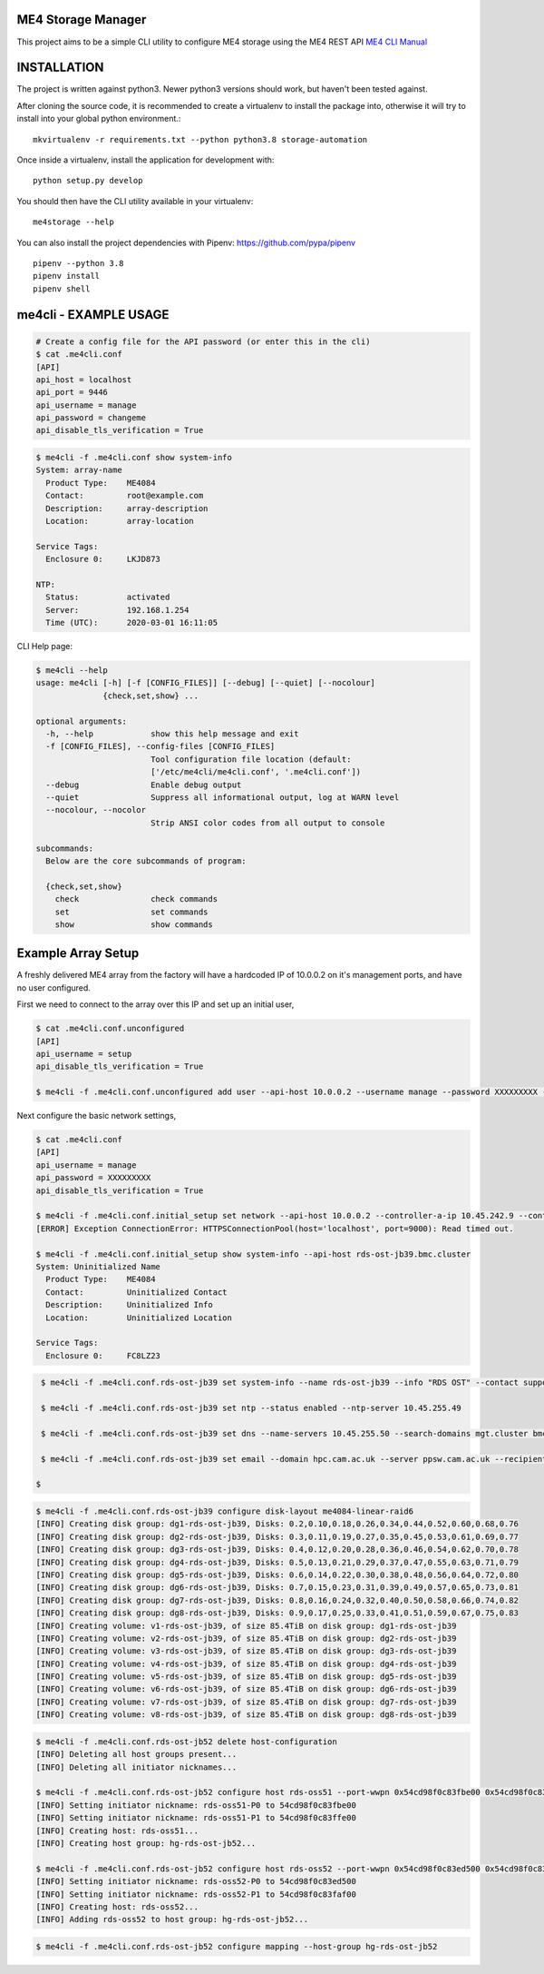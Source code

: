 ME4 Storage Manager
===================

This project aims to be a simple CLI utility to configure ME4 storage
using the ME4 REST API `ME4 CLI Manual <https://www.dell.com/support/manuals/uk/en/ukbsdt1/powervault-me4012/me4_series_cli_pub>`_

INSTALLATION
============

The project is written against python3. Newer python3 versions should
work, but haven't been tested against.

After cloning the source code, it is recommended to create a virtualenv
to install the package into, otherwise it will try to install into your
global python environment.::

  mkvirtualenv -r requirements.txt --python python3.8 storage-automation

Once inside a virtualenv, install the application for development with::

  python setup.py develop

You should then have the CLI utility available in your
virtualenv::

  me4storage --help


You can also install the project dependencies with Pipenv:
https://github.com/pypa/pipenv ::

  pipenv --python 3.8
  pipenv install
  pipenv shell

me4cli - EXAMPLE USAGE
======================

.. code-block:: bash

  # Create a config file for the API password (or enter this in the cli)
  $ cat .me4cli.conf
  [API]
  api_host = localhost
  api_port = 9446
  api_username = manage
  api_password = changeme
  api_disable_tls_verification = True


.. code-block:: bash

  $ me4cli -f .me4cli.conf show system-info
  System: array-name
    Product Type:    ME4084
    Contact:         root@example.com
    Description:     array-description
    Location:        array-location

  Service Tags:
    Enclosure 0:     LKJD873

  NTP:
    Status:          activated
    Server:          192.168.1.254
    Time (UTC):      2020-03-01 16:11:05

CLI Help page:

.. code-block:: bash

   $ me4cli --help
   usage: me4cli [-h] [-f [CONFIG_FILES]] [--debug] [--quiet] [--nocolour]
                 {check,set,show} ...

   optional arguments:
     -h, --help            show this help message and exit
     -f [CONFIG_FILES], --config-files [CONFIG_FILES]
                           Tool configuration file location (default:
                           ['/etc/me4cli/me4cli.conf', '.me4cli.conf'])
     --debug               Enable debug output
     --quiet               Suppress all informational output, log at WARN level
     --nocolour, --nocolor
                           Strip ANSI color codes from all output to console

   subcommands:
     Below are the core subcommands of program:

     {check,set,show}
       check               check commands
       set                 set commands
       show                show commands

Example Array Setup
===================

A freshly delivered ME4 array from the factory will have a hardcoded IP
of 10.0.0.2 on it's management ports, and have no user configured.

First we need to connect to the array over this IP and set up an initial
user,

.. code-block:: bash

  $ cat .me4cli.conf.unconfigured
  [API]
  api_username = setup
  api_disable_tls_verification = True

  $ me4cli -f .me4cli.conf.unconfigured add user --api-host 10.0.0.2 --username manage --password XXXXXXXXX --roles manage monitor

Next configure the basic network settings,

.. code-block:: bash

  $ cat .me4cli.conf
  [API]
  api_username = manage
  api_password = XXXXXXXXX
  api_disable_tls_verification = True

  $ me4cli -f .me4cli.conf.initial_setup set network --api-host 10.0.0.2 --controller-a-ip 10.45.242.9 --controller-b-ip 10.45.242.10 --gateway 10.45.255.1 --netmask 255.255.0.0
  [ERROR] Exception ConnectionError: HTTPSConnectionPool(host='localhost', port=9000): Read timed out.

  $ me4cli -f .me4cli.conf.initial_setup show system-info --api-host rds-ost-jb39.bmc.cluster
  System: Uninitialized Name
    Product Type:    ME4084
    Contact:         Uninitialized Contact
    Description:     Uninitialized Info
    Location:        Uninitialized Location

  Service Tags:
    Enclosure 0:     FC8LZ23

.. code-block:: bash

   $ me4cli -f .me4cli.conf.rds-ost-jb39 set system-info --name rds-ost-jb39 --info "RDS OST" --contact support@hpc.cam.ac.uk --location "RCS UIS"

   $ me4cli -f .me4cli.conf.rds-ost-jb39 set ntp --status enabled --ntp-server 10.45.255.49

   $ me4cli -f .me4cli.conf.rds-ost-jb39 set dns --name-servers 10.45.255.50 --search-domains mgt.cluster bmc.cluster

   $ me4cli -f .me4cli.conf.rds-ost-jb39 set email --domain hpc.cam.ac.uk --server ppsw.cam.ac.uk --recipients storage-alerts@hpc.cam.ac.uk --sender root --notification-level error

  $

.. code-block::

  $ me4cli -f .me4cli.conf.rds-ost-jb39 configure disk-layout me4084-linear-raid6
  [INFO] Creating disk group: dg1-rds-ost-jb39, Disks: 0.2,0.10,0.18,0.26,0.34,0.44,0.52,0.60,0.68,0.76
  [INFO] Creating disk group: dg2-rds-ost-jb39, Disks: 0.3,0.11,0.19,0.27,0.35,0.45,0.53,0.61,0.69,0.77
  [INFO] Creating disk group: dg3-rds-ost-jb39, Disks: 0.4,0.12,0.20,0.28,0.36,0.46,0.54,0.62,0.70,0.78
  [INFO] Creating disk group: dg4-rds-ost-jb39, Disks: 0.5,0.13,0.21,0.29,0.37,0.47,0.55,0.63,0.71,0.79
  [INFO] Creating disk group: dg5-rds-ost-jb39, Disks: 0.6,0.14,0.22,0.30,0.38,0.48,0.56,0.64,0.72,0.80
  [INFO] Creating disk group: dg6-rds-ost-jb39, Disks: 0.7,0.15,0.23,0.31,0.39,0.49,0.57,0.65,0.73,0.81
  [INFO] Creating disk group: dg7-rds-ost-jb39, Disks: 0.8,0.16,0.24,0.32,0.40,0.50,0.58,0.66,0.74,0.82
  [INFO] Creating disk group: dg8-rds-ost-jb39, Disks: 0.9,0.17,0.25,0.33,0.41,0.51,0.59,0.67,0.75,0.83
  [INFO] Creating volume: v1-rds-ost-jb39, of size 85.4TiB on disk group: dg1-rds-ost-jb39
  [INFO] Creating volume: v2-rds-ost-jb39, of size 85.4TiB on disk group: dg2-rds-ost-jb39
  [INFO] Creating volume: v3-rds-ost-jb39, of size 85.4TiB on disk group: dg3-rds-ost-jb39
  [INFO] Creating volume: v4-rds-ost-jb39, of size 85.4TiB on disk group: dg4-rds-ost-jb39
  [INFO] Creating volume: v5-rds-ost-jb39, of size 85.4TiB on disk group: dg5-rds-ost-jb39
  [INFO] Creating volume: v6-rds-ost-jb39, of size 85.4TiB on disk group: dg6-rds-ost-jb39
  [INFO] Creating volume: v7-rds-ost-jb39, of size 85.4TiB on disk group: dg7-rds-ost-jb39
  [INFO] Creating volume: v8-rds-ost-jb39, of size 85.4TiB on disk group: dg8-rds-ost-jb39

.. code-block::

  $ me4cli -f .me4cli.conf.rds-ost-jb52 delete host-configuration
  [INFO] Deleting all host groups present...
  [INFO] Deleting all initiator nicknames...

  $ me4cli -f .me4cli.conf.rds-ost-jb52 configure host rds-oss51 --port-wwpn 0x54cd98f0c83fbe00 0x54cd98f0c83ffe00
  [INFO] Setting initiator nickname: rds-oss51-P0 to 54cd98f0c83fbe00
  [INFO] Setting initiator nickname: rds-oss51-P1 to 54cd98f0c83ffe00
  [INFO] Creating host: rds-oss51...
  [INFO] Creating host group: hg-rds-ost-jb52...

  $ me4cli -f .me4cli.conf.rds-ost-jb52 configure host rds-oss52 --port-wwpn 0x54cd98f0c83ed500 0x54cd98f0c83faf00
  [INFO] Setting initiator nickname: rds-oss52-P0 to 54cd98f0c83ed500
  [INFO] Setting initiator nickname: rds-oss52-P1 to 54cd98f0c83faf00
  [INFO] Creating host: rds-oss52...
  [INFO] Adding rds-oss52 to host group: hg-rds-ost-jb52...


.. code-block:: bash

  $ me4cli -f .me4cli.conf.rds-ost-jb52 configure mapping --host-group hg-rds-ost-jb52


